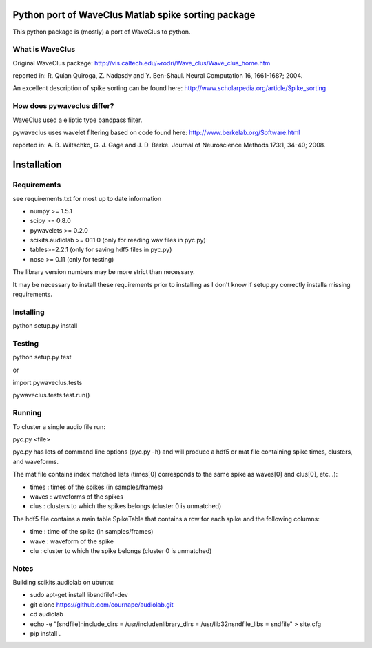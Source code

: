 ======
Python port of WaveClus Matlab spike sorting package
======

This python package is (mostly) a port of WaveClus to python.

What is WaveClus
------

Original WaveClus package:
http://vis.caltech.edu/~rodri/Wave_clus/Wave_clus_home.htm

reported in:
R. Quian Quiroga, Z. Nadasdy and Y. Ben-Shaul. Neural Computation 16, 1661-1687; 2004.

An excellent description of spike sorting can be found here:
http://www.scholarpedia.org/article/Spike_sorting

How does pywaveclus differ?
------

WaveClus used a elliptic type bandpass filter.

pywaveclus uses wavelet filtering based on code found here:
http://www.berkelab.org/Software.html

reported in:
A. B. Wiltschko, G. J. Gage and J. D. Berke. Journal of Neuroscience Methods 173:1, 34-40; 2008.

======
Installation
======

Requirements
-----
see requirements.txt for most up to date information

- numpy >= 1.5.1
- scipy >= 0.8.0
- pywavelets >= 0.2.0
- scikits.audiolab >= 0.11.0 (only for reading wav files in pyc.py)
- tables>=2.2.1 (only for saving hdf5 files in pyc.py)
- nose >= 0.11 (only for testing)

The library version numbers may be more strict than necessary.

It may be necessary to install these requirements prior to installing as I don't know if setup.py correctly installs missing requirements.

Installing
-----
python setup.py install

Testing
-----
python setup.py test

or

import pywaveclus.tests

pywaveclus.tests.test.run()

Running
-----
To cluster a single audio file run:

pyc.py <file>

pyc.py has lots of command line options (pyc.py -h) and will produce a hdf5 or mat file containing spike times, clusters, and waveforms.

The mat file contains index matched lists (times[0] corresponds to the same spike as waves[0] and clus[0], etc...):

- times : times of the spikes (in samples/frames)
- waves : waveforms of the spikes
- clus  : clusters to which the spikes belongs (cluster 0 is unmatched)

The hdf5 file contains a main table SpikeTable that contains a row for each spike and the following columns:

- time : time of the spike (in samples/frames)
- wave : waveform of the spike
- clu  : cluster to which the spike belongs (cluster 0 is unmatched)

Notes
-----

Building scikits.audiolab on ubuntu:

- sudo apt-get install libsndfile1-dev
- git clone https://github.com/cournape/audiolab.git
- cd audiolab
- echo -e "[sndfile]\ninclude_dirs = /usr/include\nlibrary_dirs = /usr/lib32\nsndfile_libs = sndfile" > site.cfg
- pip install .
